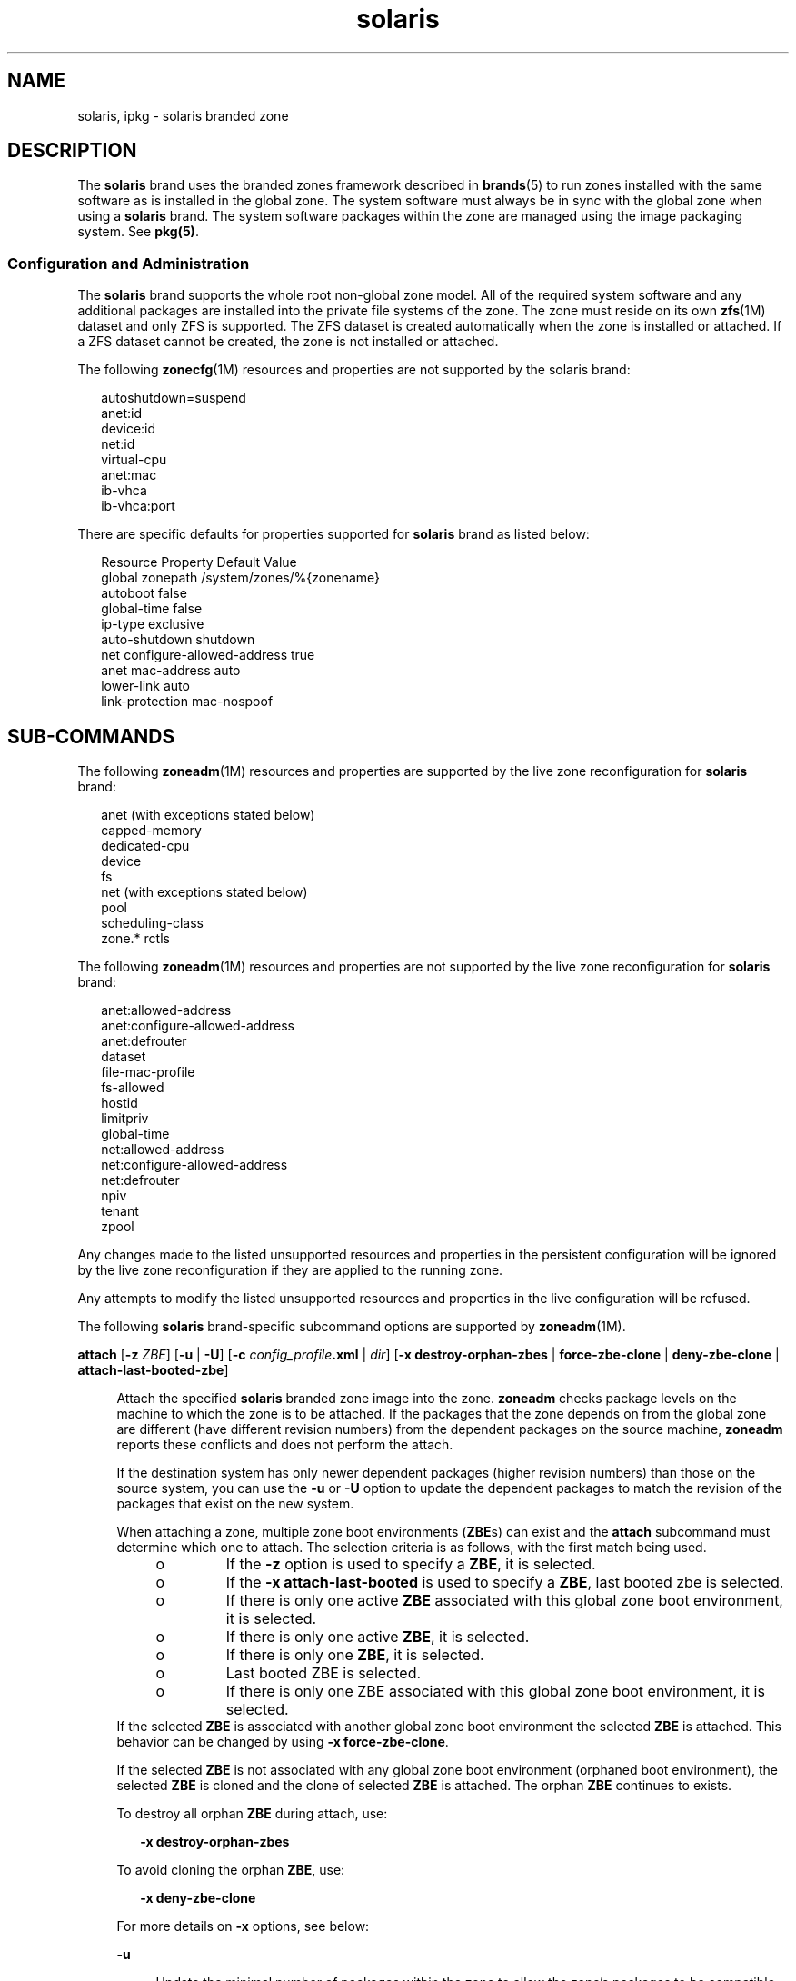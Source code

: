 '\" te
.\" Copyright (c) 2009, 2015, Oracle and/or its affiliates. All rights reserved.
.TH solaris 5 "14 Jul 2015" "SunOS 5.11" "Standards, Environments, and Macros"
.SH NAME
solaris, ipkg \- solaris branded zone
.SH DESCRIPTION
.sp
.LP
The \fBsolaris\fR brand uses the branded zones framework described in \fBbrands\fR(5) to run zones installed with the same software as is installed in the global zone. The system software must always be in sync with the global zone when using a \fBsolaris\fR brand. The system software packages within the zone are managed using the image packaging system. See \fBpkg(5)\fR.
.SS "Configuration and Administration"
.sp
.LP
The \fBsolaris\fR brand supports the whole root non-global zone model. All of the required system software and any additional packages are installed into the private file systems of the zone. The zone must reside on its own \fBzfs\fR(1M) dataset and only ZFS is supported. The ZFS dataset is created automatically when the zone is installed or attached. If a ZFS dataset cannot be created, the zone is not installed or attached.
.sp
.LP
The following \fBzonecfg\fR(1M) resources and properties are not supported by the solaris brand:
.sp
.in +2
.nf
autoshutdown=suspend
anet:id
device:id
net:id
virtual-cpu
anet:mac
ib-vhca
ib-vhca:port
.fi
.in -2

.sp
.LP
There are specific defaults for properties supported for \fBsolaris\fR brand as listed below:
.sp
.in +2
.nf
Resource                Property                    Default Value
global                  zonepath                    /system/zones/%{zonename}
                        autoboot                    false
                        global-time                 false
                        ip-type                     exclusive
                        auto-shutdown               shutdown
net                     configure-allowed-address   true
anet                    mac-address                 auto
                        lower-link                  auto
                        link-protection             mac-nospoof
.fi
.in -2

.SH SUB-COMMANDS
.sp
.LP
The following \fBzoneadm\fR(1M) resources and properties are supported by the live zone reconfiguration for \fBsolaris\fR brand:
.sp
.in +2
.nf
anet (with exceptions stated below)
capped-memory
dedicated-cpu
device
fs
net (with exceptions stated below)
pool
scheduling-class
zone.* rctls
.fi
.in -2

.sp
.LP
The following \fBzoneadm\fR(1M) resources and properties are not supported by the live zone reconfiguration for \fBsolaris\fR brand:
.sp
.in +2
.nf
anet:allowed-address
anet:configure-allowed-address
anet:defrouter
dataset
file-mac-profile
fs-allowed
hostid
limitpriv
global-time
net:allowed-address
net:configure-allowed-address
net:defrouter
npiv
tenant
zpool
.fi
.in -2

.sp
.LP
Any changes made to the listed unsupported resources and properties in the persistent configuration will be ignored by the live zone reconfiguration if they are applied to the running zone.
.sp
.LP
Any attempts to modify the listed unsupported resources and properties in the live configuration will be refused.
.sp
.LP
The following \fBsolaris\fR brand-specific subcommand options are supported by \fBzoneadm\fR(1M).
.sp
.ne 2
.mk
.na
\fB\fBattach\fR [\fB-z\fR \fIZBE\fR] [\fB-u\fR | \fB-U\fR] [\fB-c\fR \fIconfig_profile\fR\fB\&.xml\fR | \fIdir\fR] [\fB-x\fR \fBdestroy-orphan-zbes\fR | \fBforce-zbe-clone\fR | \fBdeny-zbe-clone\fR | \fBattach-last-booted-zbe\fR]\fR
.ad
.sp .6
.RS 4n
Attach the specified \fBsolaris\fR branded zone image into the zone. \fBzoneadm\fR checks package levels on the machine to which the zone is to be attached. If the packages that the zone depends on from the global zone are different (have different revision numbers) from the dependent packages on the source machine, \fBzoneadm\fR reports these conflicts and does not perform the attach. 
.sp
If the destination system has only newer dependent packages (higher revision numbers) than those on the source system, you can use the \fB-u\fR or \fB-U\fR option to update the dependent packages to match the revision of the packages that exist on the new system.
.sp
When attaching a zone, multiple zone boot environments (\fBZBE\fRs) can exist and the \fBattach\fR subcommand must determine which one to attach. The selection criteria is as follows, with the first match being used.
.RS +4
.TP
.ie t \(bu
.el o
If the \fB-z\fR option is used to specify a \fBZBE\fR, it is selected.
.RE
.RS +4
.TP
.ie t \(bu
.el o
If the \fB-x attach-last-booted\fR is used to specify a \fBZBE\fR, last booted zbe is selected.
.RE
.RS +4
.TP
.ie t \(bu
.el o
If there is only one active \fBZBE\fR associated with this global zone boot environment, it is selected.
.RE
.RS +4
.TP
.ie t \(bu
.el o
If there is only one active \fBZBE\fR, it is selected.
.RE
.RS +4
.TP
.ie t \(bu
.el o
If there is only one \fBZBE\fR, it is selected.
.RE
.RS +4
.TP
.ie t \(bu
.el o
Last booted ZBE is selected.
.RE
.RS +4
.TP
.ie t \(bu
.el o
If there is only one ZBE associated with this global zone boot environment, it is selected.
.RE
If the selected \fBZBE\fR is associated with another global zone boot environment the selected \fBZBE\fR is attached. This behavior can be changed by using \fB-x force-zbe-clone\fR.
.sp
If the selected \fBZBE\fR is not associated with any global zone boot environment (orphaned boot environment), the selected \fBZBE\fR is cloned and the clone of selected \fBZBE\fR is attached. The orphan \fBZBE\fR continues to exists.
.sp
To destroy all orphan \fBZBE\fR during attach, use:
.sp
.in +2
.nf
\fB-x destroy-orphan-zbes\fR
.fi
.in -2
.sp

To avoid cloning the orphan \fBZBE\fR, use:
.sp
.in +2
.nf
\fB-x deny-zbe-clone\fR
.fi
.in -2
.sp

For more details on \fB-x\fR options, see below:
.sp
.ne 2
.mk
.na
\fB\fB-u\fR\fR
.ad
.sp .6
.RS 4n
Update the minimal number of packages within the zone to allow the zone's packages to be compatible with the packages installed in the global zone. 
.RE

.sp
.ne 2
.mk
.na
\fB\fB-U\fR\fR
.ad
.sp .6
.RS 4n
Update all packages within the zone to their latest versions which are compatible with the packages installed in the global zone.
.RE

.sp
.ne 2
.mk
.na
\fB\fB-z\fR \fIZBE\fR\fR
.ad
.sp .6
.RS 4n
Attach the specified existing zone boot environment. If the specified zone boot environment is associated with a different global zone, the specified \fBZBE\fR is cloned and a clone of the \fBZBE\fR is attached. 
.RE

.sp
.ne 2
.mk
.na
\fB\fB-x\fR \fBdestroy-orphan-zbes\fR\fR
.ad
.sp .6
.RS 4n
Destroys all zone boot environments that are not associated with any global zone.
.RE

.sp
.ne 2
.mk
.na
\fB\fB-x\fR \fBforce-zbe-clone\fR\fR
.ad
.sp .6
.RS 4n
Forces the selected zone boot environment to be cloned. The new cloned boot environment is then selected to be attached to the zone.
.RE

.sp
.ne 2
.mk
.na
\fB\fB-x\fR \fBdeny-zbe-clone\fR\fR
.ad
.sp .6
.RS 4n
Overrides the cloning of selected zone boot environment. This option enforces that the selected \fBzbe\fR should be attached to the zone, without cloning (if default behavior is to clone it). Otherwise it has no effect.
.RE

.sp
.ne 2
.mk
.na
\fB\fB-x\fR \fBattach-last-booted-zbe\fR\fR
.ad
.sp .6
.RS 4n
Selects the last booted zone boot environment. If the selected zone boot environment is not associated with any global zone, it is cloned.
.RE

.RE

.sp
.ne 2
.mk
.na
\fB\fBclone\fR [\fB-c\fR \fIconfig_profile\fR\fB\&.xml\fR | \fIdir\fR]\fR
.ad
.sp .6
.RS 4n
.sp
.ne 2
.mk
.na
\fB\fB-c\fR \fIconfig_profile\fR\fB\&.xml\fR | \fIdir\fR\fR
.ad
.sp .6
.RS 4n
Provides a profile or a directory of profiles to apply after installation from the repository.
.sp
All profiles must have an \fB\&.xml\fR extension.
.RE

.RE

.sp
.ne 2
.mk
.na
\fB\fBinstall\fR [\fB-m\fR \fImanifest.xml\fR] [\fB-c\fR \fIconfig_profile\fR\fB\&.xml\fR | \fIdir\fR]\fR
.ad
.br
.na
\fB\fR
.ad
.br
.na
\fB\fBinstall\fR \fB-a\fR \fIunified_archive\fR [\fB-z\fR \fIarchived_zone\fR] \fB[\fB-x\fR\fR <\fIcert|cacert|key\fR>=\fIpath\fR]\fR
.ad
.br
.na
\fB\&... [\fB-U\fR] [\fB-p\fR|\fB-u\fR] [\fB-s\fR | \fB-v\fR] [\fB-c\fR \fIconfig_profile\fR\fB\&.xml\fR | \fIdir\fR]\fR
.ad
.br
.na
\fB\fR
.ad
.br
.na
\fB\fBinstall\fR <\fB-a\fR \fIarchive\fR | \fB-d\fR \fIpath\fR> <\fB-p\fR|\fB-u\fR> [-\fB-U\fR] [\fB-s\fR | \fB-v\fR] [\fB-c\fR \fIconfig_profile\fR\fB\&.xml\fR | \fIdir\fR]\fR
.ad
.sp .6
.RS 4n
The \fBsolaris\fR brand installer supports installing the zone from either the software repository or from an image of an installed system running the same release. This can be a \fBcpio\fR(1), \fBpax\fR(1) \fBxustar\fR, or ZFS archive. The \fBcpio\fR or ZFS archive can be compressed with \fBgzip\fR or \fBbzip2\fR. The image can also be a path to the top-level of a system's root tree, or a pre-existing zone path. 
.sp
If neither the \fB-a\fR nor \fB-d\fR options are specified, the zone is installed from the repository. To install additional packages in a zone the default zone manifest, \fB/usr/share/auto_install/manifest/zone_default.xml\fR, can be copied and edited to include the needed packages. This modified manifest should be specified to install with the \fB-m\fR option.
.sp
To install the zone from a system or zone image, either the \fB-a\fR or \fB-d\fR options is required. If required, the software in the image's active ZBE will be updated with the minimal changes required to make it compatible with the global zone's packages. If the \fB-U\fR option is specified, all software in the image's active ZBE will be updated to the latest version compatible with the active ZBE.  If either the \fB-a\fR or \fB-d\fR options is used, either the \fB-u\fR or \fB-p\fR option is also required.
.sp
.ne 2
.mk
.na
\fB\fB-a\fR \fIarchive\fR\fR
.ad
.sp .6
.RS 4n
The path or file, http, or https URI of a Unified Archive. Alternatively, the path of a \fBcpio\fR(1), \fBpax\fR(1) \fBxustar\fR, or ZFS archive of an installed global zone or non-global zone.
.sp
If a Unified Archive is specified, the \fB-z\fR option may be used to select which archived zone is to be installed.  If the Unified Archive is on a secure web server (https URI), \fB-x\fR may be used to specify the path to a PEM-encoded certificate, CA certificate, and/or a key. When installing from a Unified Archive, if neither \fB-u\fR nor \fB-p\fR are specified, the default \fB-p\fR is implied if the archive is a recovery archive. Otherwise, \fB-u\fR is implied.
.sp
If a ZFS archive contains multiple boot environments, the active boot environment are installed. If install is unable to determine which boot environment is the active boot environment, install provides a list of boot environments extracted and suggest an attach command that uses the \fB-z\fR option to attach a specific boot environment.
.sp
\fBcpio\fR and ZFS archives can be compressed using \fBgzip\fR or \fBbzip2\fR.
.RE

.sp
.ne 2
.mk
.na
\fB\fB-c\fR \fIconfig_profile\fR\fB\&.xml\fR | \fIdir\fR\fR
.ad
.sp .6
.RS 4n
Provides a profile or a directory of profiles to apply after installation from the repository.
.sp
All profiles must have an \fB\&.xml\fR extension.
.RE

.sp
.ne 2
.mk
.na
\fB\fB-d\fR \fIpath\fR\fR
.ad
.sp .6
.RS 4n
The path to the zonepath directory of a \fBsolaris\fR branded zone's zonepath or Solaris 11 global zone root directory.
.RE

.sp
.ne 2
.mk
.na
\fB\fB-m\fR \fImanifest.xml\fR\fR
.ad
.sp .6
.RS 4n
Manifest file to be specified to the automated installer.
.RE

.sp
.ne 2
.mk
.na
\fB\fB-p\fR\fR
.ad
.sp .6
.RS 4n
Preserve the system configuration after installing the zone from an archive or a path. If installing from a Unified Archive and the archive is a recovery archive, \fB-p\fR is implied but can be overridden with \fB-u\fR.
.sp
.in +2
.nf
-x cert=/path/cert.pem
-x cacert=/path/cacert.pem
-x key=/path/key.pem
.fi
.in -2

Use the specified certificate, CA certificate, and/or key for https access to the Unified Archive.
.sp
If the archive is not a recovery archive, \fB-p\fR will have no effect because the system configuration is not present in the archive.
.RE

.sp
.ne 2
.mk
.na
\fB\fB-s\fR\fR
.ad
.sp .6
.RS 4n
Install silently.
.RE

.sp
.ne 2
.mk
.na
\fB\fB-u\fR\fR
.ad
.sp .6
.RS 4n
Unconfigure the system after installing it. If installing from a Unified Archive and the archive is not a recovery archive, this is the default.
.RE

.sp
.ne 2
.mk
.na
\fB\fB-U\fR\fR
.ad
.sp .6
.RS 4n
Update all packages within the zone to their latest versions which are compatible with the packages installed in the global zone. The \fB-U\fR option may only be used if either of the \fB-a\fR or \fB-d\fR options is used.
.RE

.sp
.ne 2
.mk
.na
\fB\fB-v\fR\fR
.ad
.sp .6
.RS 4n
Verbose output from the install process.
.RE

.RE

.SH EXAMPLES
.LP
\fBExample 1 \fRConversion of a Global Zone to a \fBsolaris\fR Zone
.sp
.LP
The following example shows how to create an archive of a global zone, then use that archive to configure and install a non-global zone. The installation process transforms the image of a global zone such that it can work as a non-global zone. This process is commonly referred to as \fBP2V\fR (physical to virtual).

.sp
.LP
To ensure that the data in the archive does not become stale, it is suggested that applications on the source system be stopped before creating the archive. If this is not done, it may be necessary to synchronize application data after the zone is installed.

.sp
.LP
First, create a recovery archive of the source system. This assumes the source system has no non-global zones installed.

.sp
.in +2
.nf
root@web-1# \fBarchiveadm create --recovery /net/images/web-1.uar\fR
.fi
.in -2
.sp

.sp
.LP
Next, configure the zone on the target system using the archive. It may be necessary to further customize the configuration. See examples in \fBzonecfg\fR(1M). Finally, install the zone from the archive.

.sp
.in +2
.nf
root@t4-1# \fBzonecfg -z web-1\fR
Use 'create' to begin configuring a new zone.
zonecfg:web-1> \fBcreate -a /net/images/web-1.uar\fR
zonecfg:web-1> \fBset zonepath=/zones/web-1\fR
zonecfg:web-1> \fBexit\fR
.fi
.in -2
.sp

.sp
.LP
If there is a preference for not using the interactive mode, you can use the following command:

.sp
.in +2
.nf
# \fBzonecfg -z web-1 "create -a /net/images/web-1.uar; set zonepath=/zones/web-1"\fR
.fi
.in -2
.sp

.sp
.LP
If both the source system and newly installed zone have the same IP address or have other potential conflicts, be sure that only one of them is running at a time.

.sp
.LP
Finally, generate a ZFS replication stream archive that is compressed with \fBgzip\fR. In this example, it is stored on a remote NFS server.

.sp
.in +2
.nf
# zfs send -R rpool@p2v | gzip > /net/somehost/p2v/p2v.zfs.gz
.fi
.in -2
.sp

.LP
\fBExample 2 \fRZone Migration Using a Unified Archive
.sp
.LP
To ensure that the data in the archive does not become stale, it is suggested that applications on the source zone be stopped or the zone is shutdown before creating the archive. If this is not done, it may be necessary to synchronize application data after the zone is installed.

.sp
.LP
First, create a recovery archive of the zone. This is best performed from the global zone. If it is performed within the zone, the zone will not be able to be configured from the archive.

.sp
.in +2
.nf
root@t4-1# \fBarchiveadm create -r -z web-1 /net/images/v2v/web-1.uar\fR
.fi
.in -2
.sp

.sp
.LP
Next, configure the zone on the target system using the archive.

.sp
.in +2
.nf
root@t4-2# \fBzonecfg -z web-1 create -a /net/images/v2v/web-1.uar\fR
.fi
.in -2
.sp

.sp
.LP
Finally, install the zone from the archive.

.sp
.in +2
.nf
root@t4-2# \fBzoneadm -z web-1 install -a /net/images/v2v/web-1.uar\fR
.fi
.in -2
.sp

.sp
.LP
Be sure to shutdown the zone on the source system before booting it on the target system.

.SH ATTRIBUTES
.sp
.LP
See \fBattributes\fR(5) for a description of the following attributes:
.sp

.sp
.TS
tab() box;
cw(2.75i) |cw(2.75i) 
lw(2.75i) |lw(2.75i) 
.
ATTRIBUTE TYPEATTRIBUTE VALUE
_
Availabilitysystem/zones
_
Interface StabilityUncommitted
.TE

.SH SEE ALSO
.sp
.LP
\fBcpio\fR(1), \fBpax\fR(1), \fBarchiveadm\fR(1M), \fBbeadm\fR(1M), \fBsysconfig\fR(1M), \fBzfs\fR(1M), \fBzlogin\fR(1), \fBzonename\fR(1), \fBzoneadm\fR(1M), \fBzonecfg\fR(1M), \fBattributes\fR(5), \fBbrands\fR(5), \fBprivileges\fR(5), \fBzones\fR(5)
.sp
.LP
\fBpkg(5)\fR, available in the IPS consolidation
